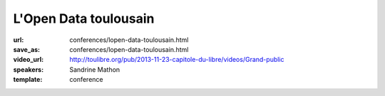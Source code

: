 ======================
L'Open Data toulousain
======================

:url: conferences/lopen-data-toulousain.html
:save_as: conferences/lopen-data-toulousain.html
:video_url: http://toulibre.org/pub/2013-11-23-capitole-du-libre/videos/Grand-public
:speakers: Sandrine Mathon
:template: conference

.. html::

 <p>Cet exposé abordera les thèmes suivants :</p><p>Le projet Open Data toulousain</p><ul class="bullets">  <li>Projet, réalisations et résultats</li>  <li>Les types de données</li>  <li>Les conditions de réutilisation des données</li></ul><p>Les conditions juridiques</p><p>Le mouvement français</p><ul class="bullets">  <li>Genèse</li>  <li>État</li></ul>


